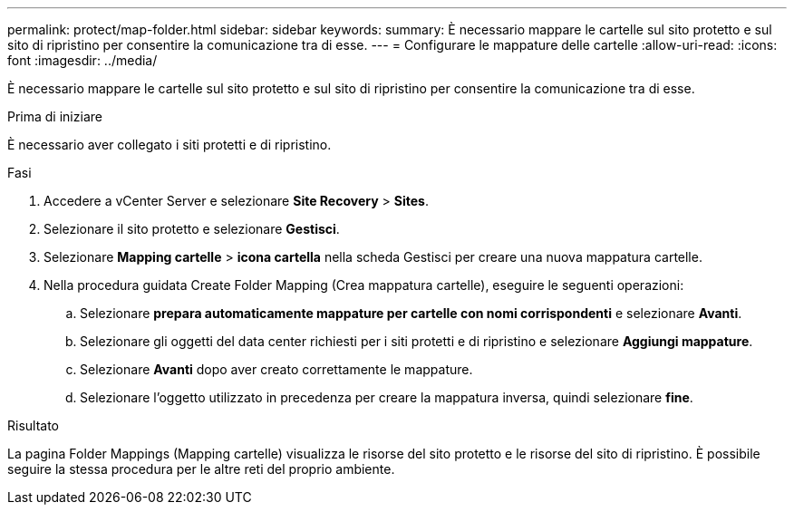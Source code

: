 ---
permalink: protect/map-folder.html 
sidebar: sidebar 
keywords:  
summary: È necessario mappare le cartelle sul sito protetto e sul sito di ripristino per consentire la comunicazione tra di esse. 
---
= Configurare le mappature delle cartelle
:allow-uri-read: 
:icons: font
:imagesdir: ../media/


[role="lead"]
È necessario mappare le cartelle sul sito protetto e sul sito di ripristino per consentire la comunicazione tra di esse.

.Prima di iniziare
È necessario aver collegato i siti protetti e di ripristino.

.Fasi
. Accedere a vCenter Server e selezionare *Site Recovery* > *Sites*.
. Selezionare il sito protetto e selezionare *Gestisci*.
. Selezionare *Mapping cartelle* > *icona cartella* nella scheda Gestisci per creare una nuova mappatura cartelle.
. Nella procedura guidata Create Folder Mapping (Crea mappatura cartelle), eseguire le seguenti operazioni:
+
.. Selezionare *prepara automaticamente mappature per cartelle con nomi corrispondenti* e selezionare *Avanti*.
.. Selezionare gli oggetti del data center richiesti per i siti protetti e di ripristino e selezionare *Aggiungi mappature*.
.. Selezionare *Avanti* dopo aver creato correttamente le mappature.
.. Selezionare l'oggetto utilizzato in precedenza per creare la mappatura inversa, quindi selezionare *fine*.




.Risultato
La pagina Folder Mappings (Mapping cartelle) visualizza le risorse del sito protetto e le risorse del sito di ripristino. È possibile seguire la stessa procedura per le altre reti del proprio ambiente.
